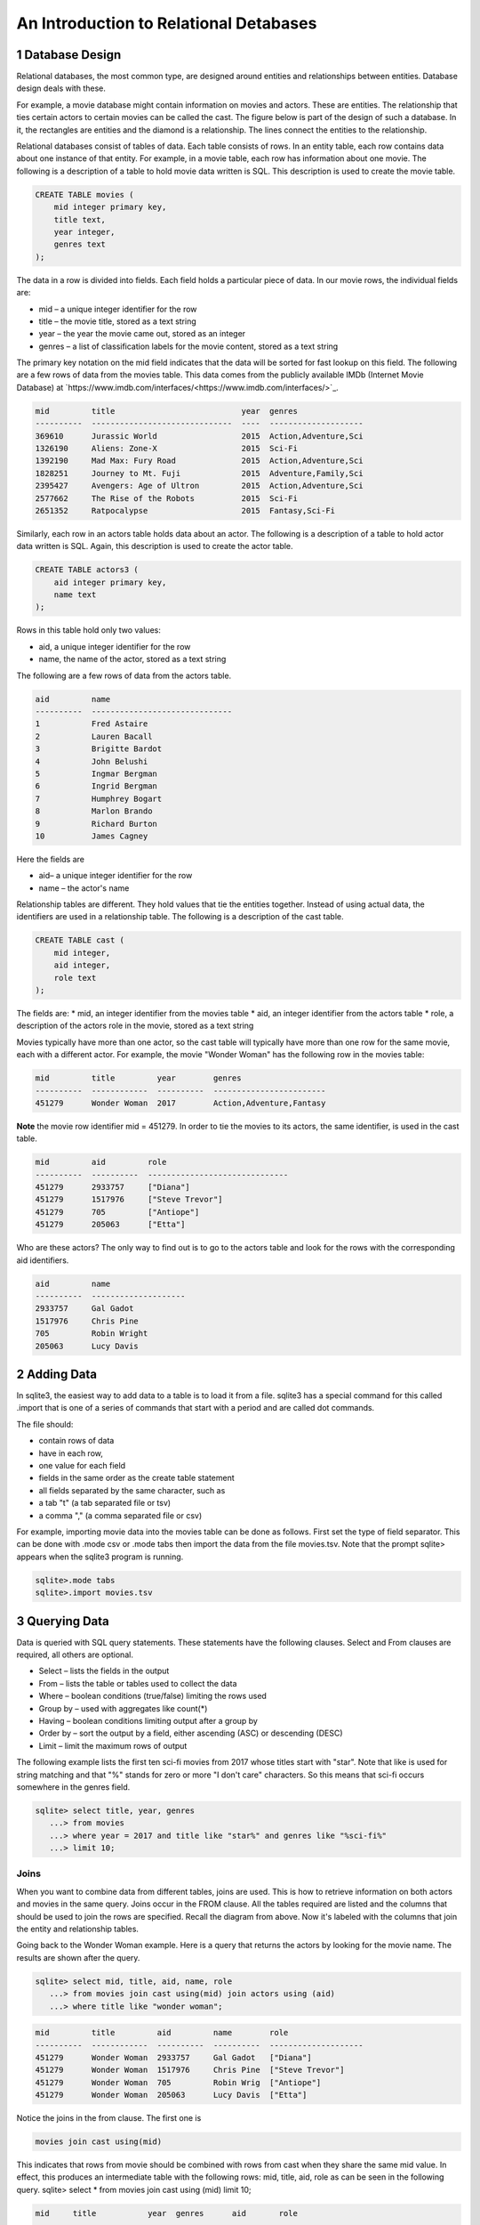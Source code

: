 .. _linux_bash:

====================================================
An Introduction to Relational Detabases
====================================================



---------------------
1 Database Design
---------------------

Relational databases, the most common type, are designed around entities and relationships between entities.  Database design deals with these.  

For example, a movie database might contain information on movies and actors.  These are entities.  The relationship that ties certain actors to certain movies can be called the cast. The figure below is part of the design of such a database.  In it, the rectangles are entities and the diamond is a relationship.  The lines connect the entities to the relationship.  

 

Relational databases consist of tables of data.  Each table consists of rows.  In an entity table, each row contains data about one instance of that entity.  For example, in a movie table, each row has information about one movie.   The following is a description of a table to hold movie data written is SQL.  This description is used to create the movie table.

.. code:: SQL

    CREATE TABLE movies (
        mid integer primary key, 
        title text, 
        year integer, 
        genres text
    );


The data in a row is divided into fields.  Each field holds a particular piece of data.  In our movie rows, the individual fields are:

- mid – a unique integer identifier for the row
- title – the movie title, stored as a text string	
- year – the year the movie came out, stored as an integer
- genres – a list of classification labels for the movie content, stored as a text string

The primary key notation on the mid field indicates that the data will be sorted for fast lookup on this field.  
The following are a few rows of data from the movies table.   This data comes from the publicly available IMDb (Internet Movie Database) at `https://www.imdb.com/interfaces/<https://www.imdb.com/interfaces/>`_.

.. code:: 

    mid         title                           year  genres              
    ----------  ------------------------------  ----  --------------------
    369610      Jurassic World                  2015  Action,Adventure,Sci
    1326190     Aliens: Zone-X                  2015  Sci-Fi              
    1392190     Mad Max: Fury Road              2015  Action,Adventure,Sci
    1828251     Journey to Mt. Fuji             2015  Adventure,Family,Sci
    2395427     Avengers: Age of Ultron         2015  Action,Adventure,Sci
    2577662     The Rise of the Robots          2015  Sci-Fi              
    2651352     Ratpocalypse                    2015  Fantasy,Sci-Fi      
    

Similarly, each row in an actors table holds data about an actor.  The following is a description of a table to hold actor data written is SQL.  Again, this description is used to create the actor table.

.. code:: SQL

    CREATE TABLE actors3 (
        aid integer primary key, 
        name text
    );


Rows in this table hold only two values:

* aid, a unique integer identifier for the row
* name, the name of the actor, stored as a text string

The following are a few rows of data from the actors table.  

.. code:: bash

    aid         name                          
    ----------  ------------------------------
    1           Fred Astaire                  
    2           Lauren Bacall                 
    3           Brigitte Bardot               
    4           John Belushi                  
    5           Ingmar Bergman                
    6           Ingrid Bergman                
    7           Humphrey Bogart               
    8           Marlon Brando                 
    9           Richard Burton                
    10          James Cagney


Here the fields are 

* aid– a unique integer identifier for the row
* name – the actor's name


Relationship tables are different.   They hold values that tie the entities together. Instead of using actual data, the identifiers are used in a relationship table.  The following is a description of the cast table.

.. code:: SQL

    CREATE TABLE cast (
        mid integer, 
        aid integer, 
        role text
    ); 


The fields are:
* mid, an integer identifier from the movies table
* aid, an integer identifier from the actors table
* role, a description of the actors role in the movie, stored as a text string

Movies typically have more than one actor, so the cast table will typically have more than one row for the same movie, each with a different actor.  For example, the movie "Wonder Woman" has the following row in the movies table:

.. code:: 

    mid         title         year        genres                  
    ----------  ------------  ----------  ------------------------
    451279      Wonder Woman  2017        Action,Adventure,Fantasy


**Note** the movie row identifier mid = 451279.  In order to tie the movies to its actors, the same identifier, is used in the cast table.

.. code:: 

    mid         aid         role                          
    ----------  ----------  ------------------------------
    451279      2933757     ["Diana"]                     
    451279      1517976     ["Steve Trevor"]              
    451279      705         ["Antiope"]                   
    451279      205063      ["Etta"]


Who are these actors?  The only way to find out is to go to the actors table and look for the rows with the corresponding aid identifiers.

.. code:: 

    aid         name                
    ----------  --------------------
    2933757     Gal Gadot           
    1517976     Chris Pine          
    705         Robin Wright        
    205063      Lucy Davis          


---------------
2 Adding Data 
---------------

In sqlite3, the easiest way to add data to a table is to load it from a file.  sqlite3 has a special command for this called .import that is one of a series of commands that start with a period and are called dot commands.  

The file should:

* contain rows of data
* have in each row, 
* one value for each field
* fields in the same order as the create table statement
* all fields separated by the same character, such as
* a tab "\t" (a tab separated file or tsv)
* a comma "," (a comma separated file or csv)

For example, importing movie data into the movies table can be done as follows.  First set the type of field separator.  This can be done with .mode csv or .mode tabs then import the data from the file movies.tsv.  Note that the prompt sqlite> appears when the sqlite3 program is running.

.. code:: SQL

    sqlite>.mode tabs
    sqlite>.import movies.tsv


--------------------
3 Querying Data
--------------------

Data is queried with SQL query statements.  These statements have the following clauses.  Select and From clauses are required, all others are optional.

* Select – lists the fields in the output 
* From – lists the table or tables used to collect the data
* Where – boolean conditions (true/false) limiting the rows used
* Group by – used with aggregates like count(*)
* Having – boolean conditions limiting output after a group by
* Order by – sort the output by a field, either ascending (ASC) or descending (DESC)
* Limit – limit the maximum rows of output

The following example lists the first ten sci-fi movies from 2017 whose titles start with "star".  Note that like is used for string matching and that "%" stands for zero or more "I don't care" characters.  So this means that sci-fi occurs somewhere in the genres field.  
 
.. code:: SQL
	
	sqlite> select title, year, genres 
	   ...> from movies
	   ...> where year = 2017 and title like "star%" and genres like "%sci-fi%"
	   ...> limit 10;

******************
Joins
******************

When you want to combine data from different tables, joins are used.  This is how to retrieve information on both actors and movies in the same query.  Joins occur in the FROM clause.  All the tables required are listed and the columns that should be used to join the rows are specified.  Recall the diagram from above.  Now it's labeled with the columns that join the entity and relationship tables.


Going back to the Wonder Woman example.  Here is a query that returns the actors by looking for the movie name.  The results are shown after the query.

.. code:: SQL

    sqlite> select mid, title, aid, name, role 
       ...> from movies join cast using(mid) join actors using (aid) 
       ...> where title like "wonder woman";


.. code:: 

    mid         title         aid         name        role                
    ----------  ------------  ----------  ----------  --------------------
    451279      Wonder Woman  2933757     Gal Gadot   ["Diana"]           
    451279      Wonder Woman  1517976     Chris Pine  ["Steve Trevor"]    
    451279      Wonder Woman  705         Robin Wrig  ["Antiope"]         
    451279      Wonder Woman  205063      Lucy Davis  ["Etta"]


Notice the joins in the from clause.   The first one is  

.. code:: SQL

    movies join cast using(mid)


This indicates that rows from movie should be combined with rows from cast when they share the same mid value.  In effect, this produces an intermediate table with the following rows: mid, title, aid, role as can be seen in the following query.
sqlite> select * from movies join cast using (mid) limit 10;

.. code:: 

    mid     title           year  genres      aid       role          
    ------  --------------  ----  ----------  --------  --------------
    35423   Kate & Leopold  2001  Comedy,Fan  212       ["Kate McKay"]
    35423   Kate & Leopold  2001  Comedy,Fan  413168    ["Leopold"]   
    35423   Kate & Leopold  2001  Comedy,Fan  630       ["Stuart Besse
    35423   Kate & Leopold  2001  Comedy,Fan  5227      ["Charlie McKa
    66853   Na Boca da Noi  2016  Drama       180878    ["Vítor Hugo"
    66853   Na Boca da Noi  2016  Drama       206883    ["Hugo"]      
    66853   Na Boca da Noi  2016  Drama       94426     \N            
    66853   Na Boca da Noi  2016  Drama       138681    \N            
    69049   The Other Side  2018  Drama       1379      ["Jake Hannafo
    69049   The Other Side  2018  Drama       709947    ["John Dale"] 


The second join is

.. code:: SQL

    X join actors using (aid)
    

where X is the result of the first join.   This indicates that rows from the first join should be combined with rows from actors when they share the same aid.  Again, this has the effect of producing an intermediate table with one additional field, name.  

.. code:: SQL
	
	sqlite> select * from movies join cast using (mid) join actors using (aid) limit 10;


.. code:: 

    mid     title           year  genres      aid       role            name                
    ------  --------------  ----  ----------  --------  --------------  --------------------
    35423   Kate & Leopold  2001  Comedy,Fan  212       ["Kate McKay"]  Meg Ryan            
    35423   Kate & Leopold  2001  Comedy,Fan  413168    ["Leopold"]     Hugh Jackman        
    35423   Kate & Leopold  2001  Comedy,Fan  630       ["Stuart Besse  Liev Schreiber      
    35423   Kate & Leopold  2001  Comedy,Fan  5227      ["Charlie McKa  Breckin Meyer       
    66853   Na Boca da Noi  2016  Drama       180878    ["Vítor Hugo"   Rubens Correia      
    66853   Na Boca da Noi  2016  Drama       206883    ["Hugo"]        Ivan de Albuquerque 
    66853   Na Boca da Noi  2016  Drama       94426     \N              Roberto Bonfim      
    66853   Na Boca da Noi  2016  Drama       138681    \N              Marilia Carneiro    
    69049   The Other Side  2018  Drama       1379      ["Jake Hannafo  John Huston         
    69049   The Other Side  2018  Drama       709947    ["John Dale"]   Robert Random       


The result we're interested, the actors in "Wonder Woman" comes from searching the rows in the final intermediate table for those whose title matches "wonder woman".  

 
Tasks 

1. CREATE tables for movies, actors, and cast.
2. Add data to the tables using the files movies.tsv, actors.tsv, cast.tsv.
3. Write queries to get answers for the following.
a. How many actors are listed in the actor table?  (answer is an integer)
b. How many movies in the movie table? (answer is an integer)
c. How many movies have the word "bride" in the title?  "groom" in the title? (answer for each is an integer)
d. How many actors have a first name that starts "Amy"? (answer is a number)
e. Pick a year and list the first five movies in the year you picked with titles that start with a "b" and with "comedy" in the genres column.  (answer is five rows, each containing year, title, genre)
f. Pick a favorite actor and list all titles and years of the movies that person appears in. (answer is multiple rows, each containing name, title, year) 
g. Pick a movie and find all the actors that appeared in it.  (answer is multiple rows, each containing title, name)
h. List the top ten actors with the most roles.  (answer is multiple rows, each containing name, count of roles)


--------
Task 1
--------

Starting and stopping sqlite.

The following starts sqlite and creates a database file or uses a file if it already exists.  Note that I'm using "%" as an arbitrary symbol for your system prompt.

.. code:: SQL
	
	%sqlite3 mydatabase.db


The following stops sqlite.  Note that "sqlite>" is the sqlite prompt.

.. code:: SQL

    sqlite> .quit


Create a file "create.txt" with the CREATE TABLE statements for movie, actor, and cast.  Use .read to read in and execute the statements in sqlite.

.. code:: SQL

   sqlite> .read create.txt


Use .schema to see that all the tables were created.  This will list the CREATE TABLE statements.

.. code:: SQL

   sqlite> .schema



--------
Task 2
--------

Copy the files "movies.csv", "actors.csv", and "cast.csv" into your directory and load their data into the tables you've created.  Use something similar to the following for each file.

sqlite>.mode tabs
sqlite>.import movies.tsv

Confirm that data has been loaded into each table using commands like the following, which list the first 10 lines from a table.  Note that the .mode and .headers commands make the output easy to read.  select * means output all fields of each row. 

.. code:: SQL

	sqlite> .mode column
	sqlite> .headers on
	sqlite> select * from movies limit 10;
	

Note that if you get the continuation symbol  ...> it means you hit return before the command was complete.  Either continue typing or add a missing semicolon (;) at the end. 

.. code:: SQL

	sqlite> select * from movies limit 10
   	...>; 
	

Confirm the number of rows of data in the table. select count(*)means count the number of rows in the table.

.. code:: SQL

	sqlite> select count(*) from movies;



--------
Task 3
--------

Write SQL select statements to get the answers.

.. code:: SQL
	
	 sqlite3 dot commands

	.quit                  	Exit sqlite3
	.headers on|off        	Turn display of field names on or off
	.help                  	Show this message
	.import FILE TABLE     	Import data from FILE into TABLE
	.open FILE	       	    Close existing database and open FILE database
	.output FILE|stdout    	Send output (such as result of SQL query) to FILE or screen
	.read FILE	       	    Execute SQL in FILE
	.schema 			    Show the CREATE statements in this database
	.separator "x"		    Change the column separator to x for both .import and output
	.show                  	Show the current values for various settings

	.dump ?TABLE? ...      	Dump the database in an SQL text format
	.mode OPTION		Set output mode where OPTION is one of:
							csv     	  Comma-separated values
						tabs    	  Tab-separated values
						list     	  Values delimited by .separator strings
							column   Left-aligned columns for display (use with .width)
	  .width n1 n2 …		Set column widths for "column" mode, 0 means auto set column, 
					negative values right-justify
                       			


